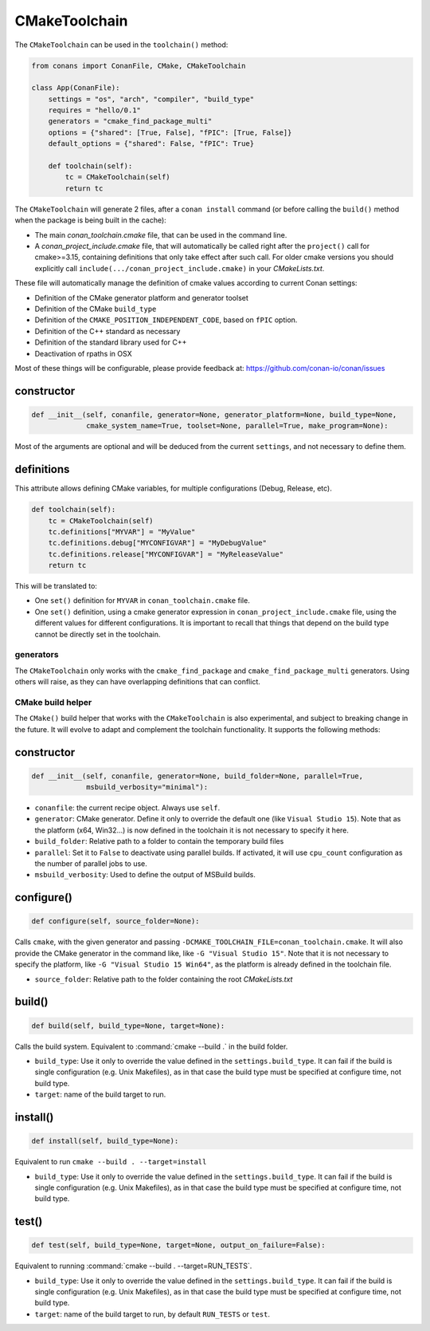 CMakeToolchain
==============

The ``CMakeToolchain`` can be used in the ``toolchain()`` method:


.. code:: python

    from conans import ConanFile, CMake, CMakeToolchain

    class App(ConanFile):
        settings = "os", "arch", "compiler", "build_type"
        requires = "hello/0.1"
        generators = "cmake_find_package_multi"
        options = {"shared": [True, False], "fPIC": [True, False]}
        default_options = {"shared": False, "fPIC": True}

        def toolchain(self):
            tc = CMakeToolchain(self)
            return tc


The ``CMakeToolchain`` will generate 2 files, after a ``conan install`` command (or
before calling the ``build()`` method when the package is being built in the cache):

- The main *conan_toolchain.cmake* file, that can be used in the command line.
- A *conan_project_include.cmake* file, that will automatically be called right after the 
  ``project()`` call for cmake>=3.15, containing definitions that only take effect after such
  call. For older cmake versions you should explicitly call ``include(.../conan_project_include.cmake)``
  in your *CMakeLists.txt*.


These file will automatically manage the definition of cmake values according to current Conan
settings:

- Definition of the CMake generator platform and generator toolset
- Definition of the CMake ``build_type``
- Definition of the ``CMAKE_POSITION_INDEPENDENT_CODE``, based on ``fPIC`` option.
- Definition of the C++ standard as necessary
- Definition of the standard library used for C++
- Deactivation of rpaths in OSX

Most of these things will be configurable, please provide feedback at: https://github.com/conan-io/conan/issues

constructor
+++++++++++

.. code:: python

    def __init__(self, conanfile, generator=None, generator_platform=None, build_type=None,
                 cmake_system_name=True, toolset=None, parallel=True, make_program=None):


Most of the arguments are optional and will be deduced from the current ``settings``, and not
necessary to define them.


definitions
+++++++++++

This attribute allows defining CMake variables, for multiple configurations (Debug, Release, etc).

.. code:: python

    def toolchain(self):
        tc = CMakeToolchain(self)
        tc.definitions["MYVAR"] = "MyValue"
        tc.definitions.debug["MYCONFIGVAR"] = "MyDebugValue"
        tc.definitions.release["MYCONFIGVAR"] = "MyReleaseValue"
        return tc

This will be translated to:

- One ``set()`` definition for ``MYVAR`` in ``conan_toolchain.cmake`` file.
- One ``set()`` definition, using a cmake generator expression in ``conan_project_include.cmake`` file,
  using the different values for different configurations. It is important to recall that things
  that depend on the build type cannot be directly set in the toolchain.

generators
----------

The ``CMakeToolchain`` only works with the ``cmake_find_package`` and ``cmake_find_package_multi``
generators. Using others will raise, as they can have overlapping definitions that can conflict.


CMake build helper
------------------

The ``CMake()`` build helper that works with the ``CMakeToolchain`` is also experimental,
and subject to breaking change in the future. It will evolve to adapt and complement the
toolchain functionality. It supports the following methods:

constructor
+++++++++++

.. code:: python

    def __init__(self, conanfile, generator=None, build_folder=None, parallel=True,
                 msbuild_verbosity="minimal"):

- ``conanfile``: the current recipe object. Always use ``self``.
- ``generator``: CMake generator. Define it only to override the default one (like ``Visual Studio 15``).
  Note that as the platform (x64, Win32...) is now defined in the toolchain it is not necessary to specify it here.
- ``build_folder``: Relative path to a folder to contain the temporary build files
- ``parallel``: Set it to ``False`` to deactivate using parallel builds. If activated, it will use
  ``cpu_count`` configuration as the number of parallel jobs to use.
- ``msbuild_verbosity``: Used to define the output of MSBuild builds.


configure()
+++++++++++

.. code:: python

    def configure(self, source_folder=None):

Calls ``cmake``, with the given generator and passing ``-DCMAKE_TOOLCHAIN_FILE=conan_toolchain.cmake``.
It will also provide the CMake generator in the command like, like ``-G "Visual Studio 15"``. Note
that it is not necessary to specify the platform, like ``-G "Visual Studio 15 Win64"``, as the
platform is already defined in the toolchain file.

- ``source_folder``: Relative path to the folder containing the root *CMakeLists.txt*


build()
+++++++

.. code:: python

    def build(self, build_type=None, target=None):


Calls the build system. Equivalent to :command:`cmake --build .` in the build folder.


- ``build_type``: Use it only to override the value defined in the ``settings.build_type``. It 
  can fail if the build is single configuration (e.g. Unix Makefiles), as in that case the build
  type must be specified at configure time, not build type.
- ``target``: name of the build target to run.


install()
+++++++++

.. code:: python

    def install(self, build_type=None):


Equivalent to run ``cmake --build . --target=install``

- ``build_type``: Use it only to override the value defined in the ``settings.build_type``. It 
  can fail if the build is single configuration (e.g. Unix Makefiles), as in that case the build
  type must be specified at configure time, not build type.


test()
++++++

.. code:: python

    def test(self, build_type=None, target=None, output_on_failure=False):


Equivalent to running :command:`cmake --build . --target=RUN_TESTS`.

- ``build_type``: Use it only to override the value defined in the ``settings.build_type``. It 
  can fail if the build is single configuration (e.g. Unix Makefiles), as in that case the build
  type must be specified at configure time, not build type.
- ``target``: name of the build target to run, by default ``RUN_TESTS`` or ``test``.
